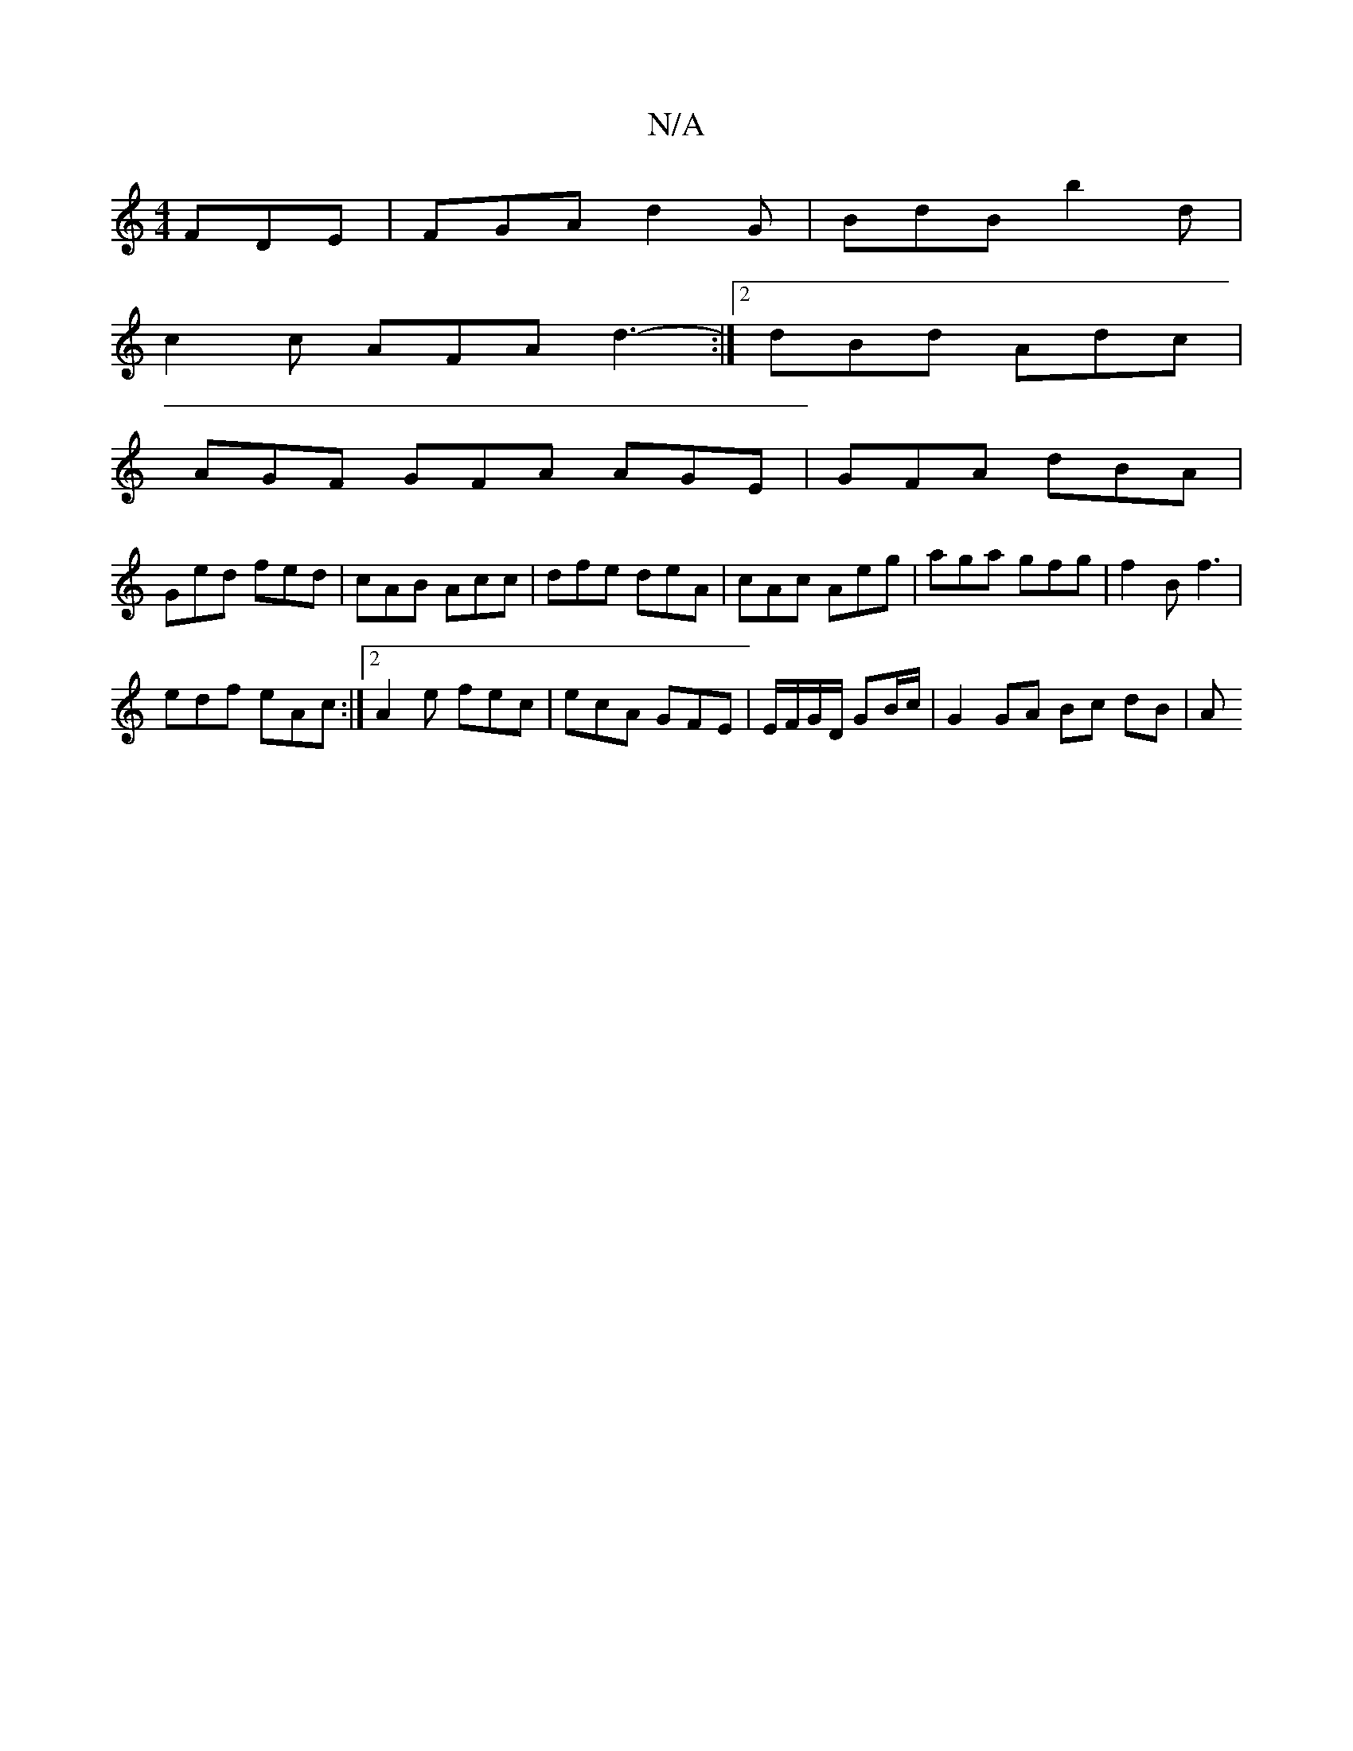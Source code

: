 X:1
T:N/A
M:4/4
R:N/A
K:Cmajor
 FDE |FGA d2G | BdB b2d |
c2 c AFA d3- :|2 dBd Adc |
AGF GFA AGE | GFA dBA |
Ged fed | cAB  Acc | dfe deA | cAc Aeg | aga gfg | f2B f3 |
edf eAc :|2 A2e fec | ecA GFE | E/F/G/D/ GB/c/ | G2 GA Bc dB |A